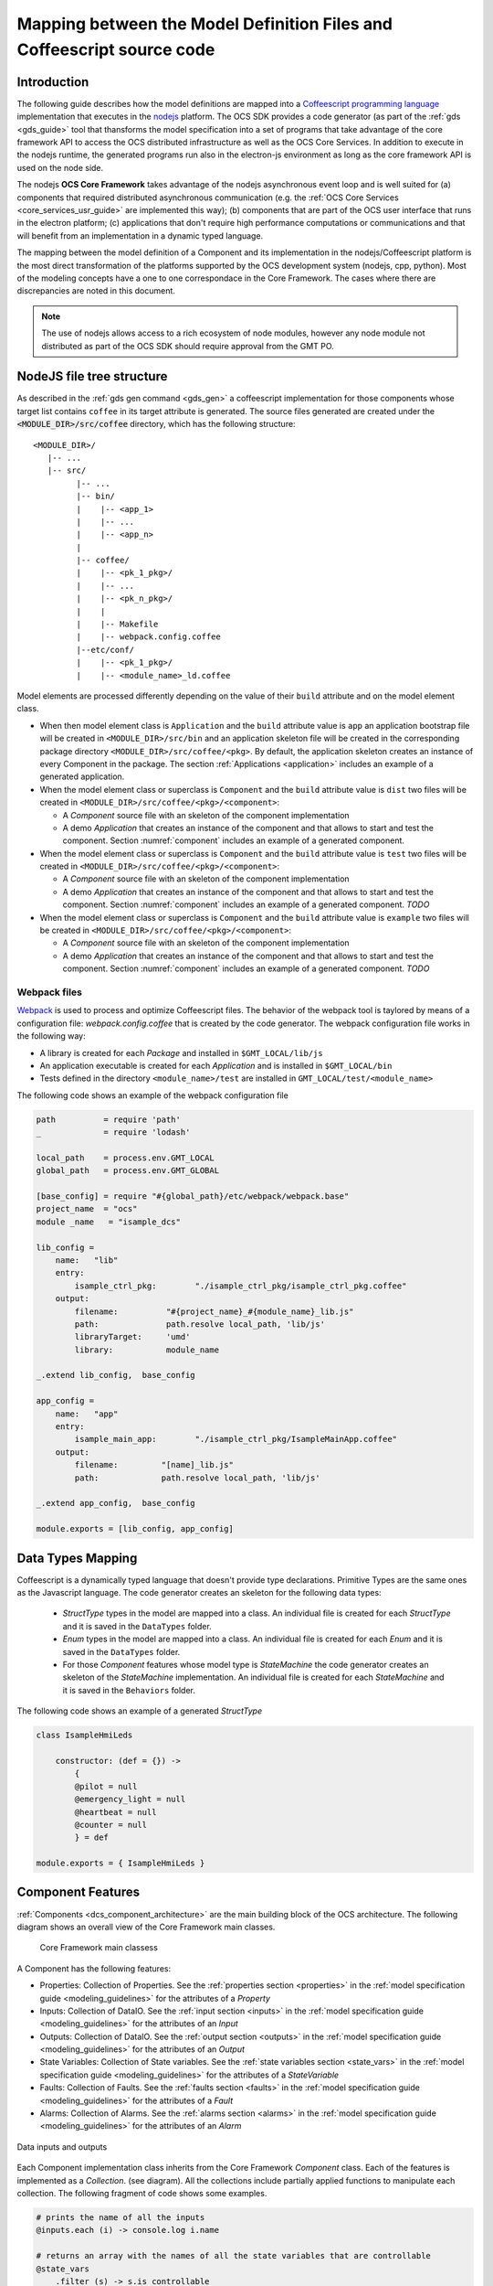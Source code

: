 .. _mapping_model_to_coffee:

Mapping between the Model Definition Files and Coffeescript source code
------------------------------------------------------------------------

Introduction
............

The following guide describes how the model definitions are mapped into a
`Coffeescript programming language <https://coffeescript.org>`_ implementation that executes in the
`nodejs <https://nodejs.org>`_ platform. The OCS SDK provides a code generator (as part of the
:ref:`gds <gds_guide>` tool that thansforms the model specification into a set of
programs that take advantage of the core framework API to
access the OCS distributed infrastructure as well as the OCS Core Services.
In addition to execute in the nodejs runtime, the generated programs
run also in the electron-js environment as long as the core framework API is used on the node side.

The nodejs **OCS Core Framework** takes advantage of the nodejs
asynchronous event loop and is well suited for
(a) components that required distributed asynchronous communication (e.g.
the :ref:`OCS Core Services <core_services_usr_guide>` are implemented this way); (b) components
that are part of the OCS user interface that runs in the electron platform;
(c) applications that don't require high performance computations or communications and
that will benefit from an implementation in a dynamic typed language.

The mapping between the model definition of a Component and its implementation in the 
nodejs/Coffeescript platform is the most direct transformation of the platforms
supported by the OCS development system (nodejs, cpp, python). Most of the modeling concepts
have a one to one correspondace in the Core Framework. The cases where there are discrepancies are noted
in this document.


.. note::

    The use of nodejs allows access to a rich ecosystem of node modules, however
    any node module not distributed as part of the OCS SDK should require
    approval from the GMT PO.


NodeJS file tree structure
..........................

As described in the :ref:`gds gen command <gds_gen>` a coffeescript implementation
for those components whose target list contains ``coffee`` in its target attribute
is generated.  The source files generated are created under
the :code:`<MODULE_DIR>/src/coffee` directory, which has the following structure::

   <MODULE_DIR>/
      |-- ...
      |-- src/
            |-- ...
            |-- bin/
            |    |-- <app_1>
            |    |-- ...
            |    |-- <app_n>
            |
            |-- coffee/
            |    |-- <pk_1_pkg>/
            |    |-- ...
            |    |-- <pk_n_pkg>/
            |    |
            |    |-- Makefile
            |    |-- webpack.config.coffee
            |--etc/conf/
            |    |-- <pk_1_pkg>/
            |    |-- <module_name>_ld.coffee


Model elements are processed differently depending on the value of their
``build`` attribute and on the model element class.

- When then model element class is ``Application`` and the ``build`` attribute value is ``app``
  an application bootstrap file will be created in ``<MODULE_DIR>/src/bin`` and an application
  skeleton file will be created in the corresponding package directory ``<MODULE_DIR>/src/coffee/<pkg>``.
  By default, the application skeleton creates an instance of every Component in the package.
  The section :ref:`Applications <application>` includes an example of a generated application.

- When the model element class or superclass is ``Component`` and the ``build`` attribute value is
  ``dist`` two files will be created in ``<MODULE_DIR>/src/coffee/<pkg>/<component>``:

  - A *Component* source file with an skeleton of the component implementation
  - A demo *Application* that creates an instance of the component and that
    allows to start and test the component. Section :numref:`component`
    includes an example of a generated component.

- When the model element class or superclass is ``Component`` and the ``build`` attribute value is
  ``test`` two files will be created in ``<MODULE_DIR>/src/coffee/<pkg>/<component>``:

  - A *Component* source file with an skeleton of the component implementation
  - A demo *Application* that creates an instance of the component and that
    allows to start and test the component. Section :numref:`component` includes
    an example of a generated component. *TODO*

- When the model element class or superclass is ``Component`` and the ``build`` attribute value is
  ``example`` two files will be created in ``<MODULE_DIR>/src/coffee/<pkg>/<component>``:

  - A *Component* source file with an skeleton of the component implementation
  - A demo *Application* that creates an instance of the component and that
    allows to start and test the component. Section :numref:`component` includes
    an example of a generated component. *TODO*

Webpack files
^^^^^^^^^^^^^

`Webpack <https://webpack.js.org>`_ is used to process and optimize Coffeescript files.
The behavior of the webpack tool is taylored by means of a configuration file: *webpack.config.coffee*
that is created by the code generator. The webpack configuration file works in the following way:

- A library is created for each *Package* and installed in ``$GMT_LOCAL/lib/js``
- An application executable is created for each *Application* and is installed in ``$GMT_LOCAL/bin``
- Tests defined in the directory ``<module_name>/test`` are installed in ``GMT_LOCAL/test/<module_name>``

The following code shows an example of the webpack configuration file

.. code-block:: coffeescript

    path          = require 'path'
    _             = require 'lodash'

    local_path    = process.env.GMT_LOCAL
    global_path   = process.env.GMT_GLOBAL

    [base_config] = require "#{global_path}/etc/webpack/webpack.base"
    project_name  = "ocs"
    module _name   = "isample_dcs"

    lib_config =
        name:   "lib"
        entry:
            isample_ctrl_pkg:        "./isample_ctrl_pkg/isample_ctrl_pkg.coffee"
        output:
            filename:          "#{project_name}_#{module_name}_lib.js"
            path:              path.resolve local_path, 'lib/js'
            libraryTarget:     'umd'
            library:           module_name

    _.extend lib_config,  base_config

    app_config =
        name:   "app"
        entry:
            isample_main_app:        "./isample_ctrl_pkg/IsampleMainApp.coffee"
        output:
            filename:         "[name]_lib.js"
            path:             path.resolve local_path, 'lib/js'

    _.extend app_config,  base_config

    module.exports = [lib_config, app_config]


Data Types Mapping
..................

Coffeescript is a dynamically typed language that doesn't provide type
declarations. Primitive Types are the same ones as the Javascript language.
The code generator creates an skeleton for the following data types:

    - *StructType* types in the model are mapped into a class. An individual file is created
      for each *StructType* and it is saved in the ``DataTypes`` folder.
    - *Enum* types in the model are mapped into a class. An individual file is created
      for each *Enum* and it is saved in the ``DataTypes`` folder.
    - For those *Component* features whose model type is *StateMachine* the code generator
      creates an skeleton of the *StateMachine* implementation. An individual file is created
      for each *StateMachine* and it is saved in the ``Behaviors`` folder.

The following code shows an example of a generated *StructType*

.. code-block:: coffeescript

        class IsampleHmiLeds

            constructor: (def = {}) ->
                {
                @pilot = null
                @emergency_light = null
                @heartbeat = null
                @counter = null
                } = def

        module.exports = { IsampleHmiLeds }


Component Features
..................

:ref:`Components <dcs_component_architecture>` are the main building block of the OCS architecture.
The following diagram shows an overall view of the Core Framework main classes.

.. figure:: _static/core_fwk_BDD.png

  Core Framework main classess


A Component has the following features:

- Properties: Collection of Properties. See the :ref:`properties section <properties>` in the :ref:`model specification guide <modeling_guidelines>` for the attributes of a *Property*
- Inputs: Collection of DataIO. See the :ref:`input section <inputs>` in the :ref:`model specification guide <modeling_guidelines>` for the attributes of an *Input*
- Outputs: Collection of DataIO. See the :ref:`output section <outputs>` in the :ref:`model specification guide <modeling_guidelines>` for the attributes of an *Output*
- State Variables: Collection of State variables. See the :ref:`state variables section <state_vars>` in the :ref:`model specification guide <modeling_guidelines>` for the attributes of a *StateVariable*
- Faults: Collection of Faults. See the :ref:`faults section <faults>` in the :ref:`model specification guide <modeling_guidelines>` for the attributes of a *Fault*
- Alarms: Collection of Alarms. See the :ref:`alarms section <alarms>` in the :ref:`model specification guide <modeling_guidelines>` for the attributes of an *Alarm*


.. figure:: _static/Data_IO.png
  :align: center
  :scale: 60 %
  :alt: Data inputs and outputs

  Data inputs and outputs

Each Component implementation class inherits from the Core Framework
*Component* class. Each of the features is implemented as a *Collection*.
(see diagram). All the collections include partially applied functions
to manipulate each collection. The following fragment of code shows some
examples.

.. code-block:: coffeescript

    # prints the name of all the inputs
    @inputs.each (i) -> console.log i.name

    # returns an array with the names of all the state variables that are controllable
    @state_vars
        .filter (s) -> s.is_controllable
        .map    (s) -> s.name

    # returns true if there is at least one fault active, otherwise returns false
    @faults
        .some   (f) -> f.is_active

The implementation of these methods is based on the `lodash <https://lodash.com>`_ library
and includes the most common methods to support functional programming.


Communication between Components
................................

*Components* can communicate with each other by means of :ref:`Connectors <data_connector_def>`.
A *Connector* specification includes the definition of the *Connector* endpoints.

If the ``blocking_mode`` of a Connector is *'sync'* the information will be transmitted from
the one endpoint to the other endpoint at the rate specified by the ``nom_rate`` attribute of
the connector.

In case no Connectors are defined that involve a given Component instance is still possible to communicate
such a Component using service ports. *Service ports* are created by default for every *Component* and
allow to exchange information with it. The :ref:`grs set <grs_set>`, :ref:`grs get <grs_get>` and
:ref:`grs inspect <grs_inspect>` commands use *Service Ports* to access the information of a running *Component*.

If the ``blocking_mode`` of a port is *'async'* the Core Framework provides the *ComponentProxy* class to
allow communicating with a remote *Component*. The following segment of code demonstrates the use
of the *ComponentProxy* methods.


.. code-block:: coffeescript

    # Imports ComponentProxy from the core framework
    {ComponentProxy} = require 'ocs_core_fwk'

    proxy = new ComponentProxy {name: 'position_ctrl'}

    position = proxy.get 'state_vars/position/value'

    proxy.set 'state_vars/position/goal', 200


ComponentProxy
..............

The core framework includes a *ComponentProxy* class that allows comunicating with other Components:
The *ComponentProxy* constructor:

The *ComponentProxy* exports the following methods:

    ``ping: (timeout)``
        Sends a ping message to the remote object and returns a *Promise*. If the *Promise* is
        resolved the ping method returns an object with the transaction timestamps.
        If the *Promise* is rejected an timeour error is generated.
        If ``timeout`` is omitted the default value is 400 ms

    ``set: (path, data)``
        Sends a message to change the feature of the remote object defined by ``path`` with the ``data`` value

    ``get: (path = "", slice = "value", timeout)``
        Returns a *Promise* with the ``slice`` of the feature of the remote object defined by ``path``. By default the value
        of the ``slice`` is the attribute *value*. Other possibilities are *desc*, *units*,...
        If the *Promise* is resolved before the timeout it returns the value of the remote feature, otherwise
        generates a timeout error. If ``timeout`` is omitted the default value is 400 ms


Component Behaviors
...................

*Components* implement their control, monitoring and supervisory
functions by specializing their :ref:`step <step_std>` function.
The step function can be considered as a non side effect function ``fstep: (I, S) -> O``
taking the current *inputs* and state (as represented by *state variables*)
of a *Component* and generating a new set of *outputs* that produce
an effect on the context of a *Component* (e.g. other connected
components or the system under control via the hardware adapters).

.. figure:: _static/Behaviors.png
  :align: center
  :scale: 90 %
  :alt: Component default behaviors

  Component default behaviors

In many cases the step function may be enough to implement all the functions allocated
to a *Component*. However, in some cases it may be useful to organize
the functions of a *Component* in a modular way, specially if the
functions are complex. A *Behavior* is the modular functional unit
to organize the complexity of a *Component*. *Behaviors* must implement
an ``apply`` function. The ``apply`` function is invoked by the
Core Framework at the scan rate of the *Component* (as defined by the ``scan_rate``
property. In case the *Behavior* requires to be executed at a different rate from the scan rate
the *PeriodicBehavior* class can be used, in which case a rate attribute
can be defined when created an instance (see following example).

.. code-block:: coffeescript

    # Imports Behavior from the core framework
    {Behavior, PeriodicBehavior} = require 'ocs_core_fwk'

    class NewBehavior extends Behavior

        apply: (d, dt) ->
            # Behavior function

    class NewPeriodicBehavior extends PeriodicBehavior

        apply: (d, dt) ->
            # Behavior function

    bh = new NewBehavior {name: 'behavior_name'}
    bhp = new NewPeriodicBehavior {name: 'behavior_name', rate: 10}

    @state_vars.position.behaviors.add bh
    @state_vars.position.behaviors.add bhp

    bh.setup()
    bhp.setup()


It's possible to define input and output parameters as part of a behavior
specification. This allows to compose them following the
structure that suits the decomposition of the problem by connecting
the *Behaviors* inputs and outputs. A common structure is
a control or supervisory hierarchy.

*Behaviors* can be attached to the *Component* context or to any
of the *Component* features (e.g. state variable, faults, alarms).
The control functions may be of discrete (e.g. a state machine)
or continuous nature (e.g. a PID loop). In hybrid control systems
both types of functions are present.

Continuous functions will often involve the application of a set
of mathematical operations and are mostly specific to the application'
domain.


State Machines
..............

In case of discrete functions that could be modeled as an state machine,
the core framework includes a *StateMachine* class with the following characteristics:

- Supports Moore and Mealy machines
- Reactive evaluation like other Component Behaviors
- Full access to *Component* state and *Core Services* through ``@ctx`` reference
- Can be composed to create arbitrary large hierarchical and parallel machines (StateCharts)
- Allow each individual State Machine to be tested individually
- Arbitrary composition of hybrid control architectures (continuous and discrete behavior) inside each component

The :ref:`StateMachine section <state_machine>` in the :ref:`model specification guide <modeling_guidelines>`
describes how to define an StateMachine in the model. State Machines can be implemented by specializing the *StateMachine* class from
the core framework by the following means:

- Defining a transition function ``ft: (I,S) -> S`` that takes as arguments
  the inputs and current state and determines the next state
- Defining an ouput function ``fo: (I,S) -> O`` that takes as arguments the
  inputs and current state and updated the output of the *StateMachine*
- Defining the following functions for each of the states:

  - An ``entry`` function that is executed when the state is entered
  - An ``exit`` function that is executed when the state is exited
  - An ``on`` function that is executed every time the *StateMachine* is
    evaluated and is in the present state

The following diagram shows some of the core framework builtin state machines.

.. figure:: _static/FSM.png
  :align: center
  :scale: 60 %
  :alt: Core framework builtin state machines

  Core framework builtin state machines


Fault management
^^^^^^^^^^^^^^^^

The previous section describes some strategies to implement the control, monitoring
and supervisory functions of a *Component*. In addition to these functions
control systems that require to exhibit robustness and reliability must address
the detection and management of non-nominal operating conditions. Often
the strategy for addressing fault management doesn't necessary follows the structure
of the control function, in which case it is convenient to have an independant
implementation.

The Core Framework allows the definition of the faults that a *Component* may
handle. For each *Fault* an ``eval`` function can be defined to detect if the
fault condition is active. Additionally, in cases in which an strategy can be
establised to handle the fault condition a ``recover`` function can be defined.
Each *Fault* is associated by default with a fault state machine (``FaultFSM``)
that governs the transitions between fault states as described
in the following diagraman.

.. figure:: _static/FaultFSM.png
  :align: center
  :scale: 75%
  :alt: Fault State Machine

  Fault State Machine

As described in the :ref:`Faults <faults>` section of
the :ref:`model specification guide <modeling_guidelines>` *Faults*
can be organized as a fault tree to model more complex fault states.
The next segment of code shows an example of a fault specification.


.. code-block:: coffeescript

    # prints the name of all the inputs

    faults:
        axis_fault:
            name:          'axis_fault'
            kind:          'or'
            parent:        ""
            level:         'CRITICAL'
            default_value: 'NOT_ACTIVE'
            desc:          'Axis Controller not operational'}
            detection_latency: 1

        motor_over_heat:
            name:          'motor_over_heat'
            kind:          'primary'
            parent:        'axis_fault'
            level:         'CRITICAL'
            default_value: 'NOT_ACTIVE'
            desc:          'Motor Overheat'
            detection_latency: 1

        encoder_fault:
            name:          'encoder_fault'
            kind:          'primary'
            level:         'CRITICAL'
            parent:        'axis_fault'
            default_value: 'NOT_ACTIVE'
            desc:          'Encoder not responding'
            detection_latency: 1

        motor_fault:
            name:          'motor_fault'
            kind:          'primary'
            level:         'CRITICAL'
            parent:        'axis_fault'
            default_value: 'NOT_ACTIVE'
            desc:          'Motor not responding'
            detection_latency: 1


Alarm management
^^^^^^^^^^^^^^^^

*Alarms* are used to notify operators of operating conditions that
require their attention. The Core Framework allows to define which
*Alarms* are associated with a *Component*. For each *Alarm* an
``eval`` function has to be defined to determine if an alarm condition
is active. As described in the :ref:`Alarms <alarms>` section
of the :ref:`model specification guide <modeling_guidelines>` *Alarms*
can be arranged, grouped and connected in a similar way to fault trees.

Although the implementation mechanism is similar, *Faults* and *Alarms* have
different functions are their logic is independed, although in some
cases the occurence of a *Fault* condition of the inability to
recover from a *Fault* condition may require the activation of
an *Alarm* condition. Once an *Alarm* condition occurs the alarm
follows a life-cycle similar to the one defined in the `IEC62682
*Management of alarm system for the process industries*
standard <https://en.wikipedia.org/wiki/IEC_62682>`_.

In the Core Framework the life-cycle of an alarm is implemented
in the *AlarmFSM* state machine as described in the following diagram.

.. figure:: _static/AlarmFSM.png
  :align: center
  :scale: 75%
  :alt: Alarm State Machine

  Alarm State Machine


Component Operational State
^^^^^^^^^^^^^^^^^^^^^^^^^^^

*Components* include an operational state *StateVariable* that governs
the life-cycle of each *Component*. This life-cycle is implemented in the
*StateMachine* *Behavior* ``OpStateFSM`` as described in the following diagram:

.. figure:: _static/OpStateFSM.png
  :align: center
  :scale: 60%
  :alt: Operational State State Machine

  Operational State State Machine

The following table describes the behavior of the *Component* in each
possible state.

   ==============   ==========================================================
     Method          Description
   ==============   ==========================================================
   OFF               Initial state
   STARTING          Auto transition to ON if auto_start is true
   ON                Enables input and output behaviors
   INITIALIZING      Enables property, state_var, alarms and fault behaviors
   RUNNING           Set state variables following_mode to 'FOLLOWING'
   HALTING           Set state variables following_mode to 'NOT_FOLLOWING'
   SHUTTING_DOWN     Disables input and output behaviors
   FAULT             State variables are set to 'NOT_FOLLOWING'
   HALTING           Disables property, state_var, alarms and fault behaviors
   ==============   ==========================================================


Component Health Supervision
^^^^^^^^^^^^^^^^^^^^^^^^^^^^

The core framework includes a default health supervisory behavior
*HealthSupervisingBehavior* that implements a basic supervisory function
which allows:

- Detecting if a supervised *Component* is able to respond to a ``ping`` message, otherwise
  it will assert the fault ``<supervisee>_not_responding``
- Detecting if a supervised *Component* ``op_state`` state variable is ``RUNNING``, otherwise
  it will assert the fault ``<supervisee>_not_operational``

The following segment of code shows an example of how to define a health supervisory behavior

.. code-block:: coffeescript

    # Example of HealthSupervisingBehavior declaration

    stage_sup.behaviors.add new HealthSupervisingBehavior {name: 'sup_bh'}

    stage_sup.add_supervisee {name: 'x_ctrl',         conf: x_ctrl.file_conf}
    stage_sup.add_supervisee {name: 'y_ctrl',         conf: y_ctrl.file_conf}
    stage_sup.add_supervisee {name: 'z_ctrl',         conf: z_ctrl.file_conf}
    stage_sup.add_supervisee {name: 'cartesian_ctrl', conf: cartesian_ctrl.file_conf}
    stage_sup.add_supervisee {name: 'thermal_ctrl',   conf: thermal_ctrl.file_conf}

.. _application:

Applications
............

The Core Framework allows implementing end applications, which
eventually will be transformed in an executable using the *CoreApplication*
class. The *CoreApplication* class has the following characteristics:

- Instantiates a *CoreContainer* that allows the *Component* to use
  the OCS Core Services
- Instantiates the indicated *Component* instances
- The *CoreCLIApplication* class in addition allows the management of
  command line options.

The following code shows an example of an application as produced by the
code generator.

.. code-block:: coffeescript

    { CoreContainer
    Supervisor
    HealthSupervisingBehavior
    CoreCLIApplication } = require 'ocs_core_fwk'
    {IsampleCtrlSuper}   = require './isample_ctrl_super/IsampleCtrlSuper'
    {IsampleTempCtrl}    = require './isample_temp_ctrl/IsampleTempCtrl'
    {IsampleFocusCtrl}   = require './isample_focus_ctrl/IsampleFocusCtrl'
    {IsampleFilterWheelCtrl} = require './isample_filter_wheel_ctrl/IsampleFilterWheelCtrl'
    {IsampleHwAdapter}   = require './isample_hw_adapter/IsampleHwAdapter'


    class IsampleCtrlPkgApp extends CoreCLIApplication

        setup: ->
            @ctnr = new CoreContainer @, null,
                name:    "isample_ctrl_pkg_app_container"
                scope:   @properties.scope.value
                logging: @properties.logging.value

            @ctnr.create_adapters()

            @isample_ctrl_super = new IsampleCtrlSuper @ctnr, null,
                name:    'isample_ctrl_super'
                scope:   @properties.scope.value
                logging: @properties.logging.value

            @isample_cryo_internal_temp_ctrl = new IsampleTempCtrl @ctnr, null,
                name:    'isample_cryo_internal_temp_ctrl'
                scope:   @properties.scope.value
                logging: @properties.logging.value

            @isample_cryo_external_temp_ctrl = new IsampleTempCtrl @ctnr, null,
                name:    'isample_cryo_external_temp_ctrl'
                scope:   @properties.scope.value
                logging: @properties.logging.value

            @isample_focus1_ctrl = new IsampleFocusCtrl @ctnr, null,
                name:    'isample_focus1_ctrl'
                scope:   @properties.scope.value
                logging: @properties.logging.value

            @isample_fw1_ctrl = new IsampleFilterWheelCtrl @ctnr, null,
                name:    'isample_fw1_ctrl'
                scope:   @properties.scope.value
                logging: @properties.logging.value

            @isample_fw2_ctrl = new IsampleFilterWheelCtrl @ctnr, null,
                name:    'isample_fw2_ctrl'
                scope:   @properties.scope.value
                logging: @properties.logging.value

            @isample_hw1_adapter = new IsampleHwAdapter @ctnr, null,
                name:    'isample_hw1_adapter'
                scope:   @properties.scope.value
                logging: @properties.logging.value

            @sup = new Supervisor @ctnr, null, {name: "isample_ctrl_pkg_super"}  # Default supervisor, substitute by pkg supervisor

            @sup.behaviors.add new HealthSupervisingBehavior {name: 'sup_bh'}

            @sup.add_supervisee {name: 'isample_ctrl_super'}
            @sup.add_supervisee {name: 'isample_cryo_internal_temp_ctrl'}
            @sup.add_supervisee {name: 'isample_cryo_external_temp_ctrl'}
            @sup.add_supervisee {name: 'isample_focus1_ctrl'}
            @sup.add_supervisee {name: 'isample_fw1_ctrl'}
            @sup.add_supervisee {name: 'isample_fw2_ctrl'}
            @sup.add_supervisee {name: 'isample_hw1_adapter'}

            super() if super.setup

    app = new IsampleCtrlPkgApp null,
        name:    "isample_ctrl_pkg_app"
        scope:   "local"
        logging: "info"

    app.setup()
    app.start()


Command line options
^^^^^^^^^^^^^^^^^^^^

The Core Framework makes every property of a *Component* available
as a command line option. The following example shows an example
in which the ``logging`` property of an application is propagated
to other instances created by the application.


.. code-block:: coffeescript

        { Component
        CoreContainer
        Supervisor
        HealthSupervisingBehavior
        CoreCLIApplication } = require 'ocs_core_fwk'

        test_sup_conf =
            properties:
                uri:       { name: 'uri',       default_value: 'gmt://127.0.0.1:12100/core_fwk/tests/test_supervisor', type: 'string', desc: ""}
                name:      { name: 'name',      default_value: 'test_supervisor', type: 'string',  desc: ""}
                host:      { name: "host",      default_value: '127.0.0.1',       type: 'string',  desc: ""}
                port:      { name: "port",      default_value: 12100,             type: 'integer', desc: ""}
                scan_rate: { name: 'scan_rate', default_value: 1,                 type: 'integer', desc: ""}
                acl:       { name: 'acl',       default_value: {users: ['*']},    type: 'ACL',     desc: ""}
            faults:
                not_operational:              { name: 'not_operational',              default_value: 'NOT_ACTIVE', level: 'CRITICAL', detection_latency: 1, kind: 'or',      parent: "" }
                my_component_not_responding:  { name: 'my_component_not_responding',  default_value: 'NOT_ACTIVE', level: 'CRITICAL', detection_latency: 1, kind: 'primary', parent: 'not_operational' }
                my_component_not_operational: { name: 'my_component_not_operational', default_value: 'NOT_ACTIVE', level: 'CRITICAL', detection_latency: 1, kind: 'primary', parent: 'not_operational' }

        class TestApp extends CoreCLIApplication

            setup: ->
                @ctnr = new CoreContainer @, null,
                    name:    "test_app_container"
                    scope:   @properties.scope.value
                    logging: @properties.logging.value

                @ctnr.create_adapters()

                @comp = new Component @ctnr, null,
                    name:    'my_component'
                    scope:   @properties.scope.value
                    logging: @properties.logging.value

                @sup = new Supervisor @ctnr, test_sup_conf,
                    name:    "my_super"
                    scope:   @properties.scope.value
                    logging: @properties.logging.value

                @sup.behaviors.add new HealthSupervisingBehavior {name: 'super_sup_bh'}

                @sup.add_supervisee {name: 'my_component'}

                super() if super.setup

        app = new TestApp null,
            name:    "test_app"
            scope:   "global"
            logging: "metric"

        app.setup()
        app.start()


.. code-block:: bash

    # when invoking the application we will enter in the shell:
    > my_app --logging debug


Core Service adapter API
........................

*Components* run inside a container that manages their life-cycle
and provides access to the interface with the Core Services.
The Core Framework includes two default container classes:

- *CoreContainer*: Implements the complete interfaces with the Core Services, but
  instead of sending the information to the Core Service servers it is directed to the
  terminal standar ouput. This is useful for quick feedback on the developement of a
  *Component* as there is no need to have an instance of the Core Services running
- *CoreServiceContainer*: Implements the complete interface with the Core Services and
  integrates the information generated by the *Component* with them.

- The interface with the Core Services is implemented by means of a set of
  service adapters

   =======     ======================
   Adapter     Service
   =======     ======================
   ``log``     Logging Service
   ``tele``    Telemetry Service
   ``conf``    Configuration Service
   ``alarm``   Alarm Service
   ``sup``     Supervisory Service
   =======     ======================

Although all services can be accesed from a component (e.g. ``@log``, ``@tele``).
The most common use cases are already implemented by the defatul behaviors of
the Core Framework:

    - The *SamplingBehavior* samples the *Component* features at the defined rate
      and sends the information to the Telemetry Service
    - The FaultFSM and AlarmFSM state machines send information to the corresponding
      services when the associated *Fault* and *Alarm* state variables transition
      from one state to another.
    - The *Configuration Service* adapter sends a configuration event message
      when properties change once the execution of a *Component* has started.

The Logging Service is the most likely beeing used by the developer when
implementing the functions of a component

Logging Service Adapter
^^^^^^^^^^^^^^^^^^^^^^^

The following segment of code demonstrate the use of the 
Logging Service adapter interface. The logging functions
are consisten with the :ref:`logging levels <logging>` as defined
in the grs command.

The syntax of the loggin API is:

``<log_adapter_reference>.<logging function>   <contex>, <message>``


.. code-block:: coffeescript

    # Log adapter info example
    @log.fatal   @, "Fatal log message"
    @log.error   @, "Error log message"
    @log.warning @, "Warning log message"
    @log.info    @, "Informative log message"
    @log.debug   @, "Debug log message"
    @log.trace   @, "Trace log message"
    @log.metric  @, "Metric log message"

When setting the ``logging`` property of a *Component* only
those messages whose level of detail is the same or lower will
be directed to the Logging Service. For example if ``logging = 'info'``
only messages of type ``fatal``, ``error``, ``warning`` and info
will be send.

